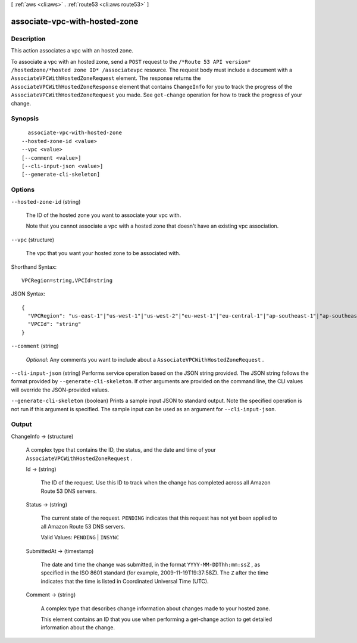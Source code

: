 [ :ref:`aws <cli:aws>` . :ref:`route53 <cli:aws route53>` ]

.. _cli:aws route53 associate-vpc-with-hosted-zone:


******************************
associate-vpc-with-hosted-zone
******************************



===========
Description
===========



This action associates a vpc with an hosted zone. 

 

To associate a vpc with an hosted zone, send a ``POST`` request to the ``/*Route 53 API version* /hostedzone/*hosted zone ID* /associatevpc`` resource. The request body must include a document with a ``AssociateVPCWithHostedZoneRequest`` element. The response returns the ``AssociateVPCWithHostedZoneResponse`` element that contains ``ChangeInfo`` for you to track the progress of the ``AssociateVPCWithHostedZoneRequest`` you made. See ``get-change`` operation for how to track the progress of your change.



========
Synopsis
========

::

    associate-vpc-with-hosted-zone
  --hosted-zone-id <value>
  --vpc <value>
  [--comment <value>]
  [--cli-input-json <value>]
  [--generate-cli-skeleton]




=======
Options
=======

``--hosted-zone-id`` (string)


  The ID of the hosted zone you want to associate your vpc with.

   

  Note that you cannot associate a vpc with a hosted zone that doesn't have an existing vpc association.

  

``--vpc`` (structure)


  The vpc that you want your hosted zone to be associated with. 

  



Shorthand Syntax::

    VPCRegion=string,VPCId=string




JSON Syntax::

  {
    "VPCRegion": "us-east-1"|"us-west-1"|"us-west-2"|"eu-west-1"|"eu-central-1"|"ap-southeast-1"|"ap-southeast-2"|"ap-northeast-1"|"ap-northeast-2"|"sa-east-1"|"cn-north-1",
    "VPCId": "string"
  }



``--comment`` (string)


  *Optional:* Any comments you want to include about a ``AssociateVPCWithHostedZoneRequest`` .

  

``--cli-input-json`` (string)
Performs service operation based on the JSON string provided. The JSON string follows the format provided by ``--generate-cli-skeleton``. If other arguments are provided on the command line, the CLI values will override the JSON-provided values.

``--generate-cli-skeleton`` (boolean)
Prints a sample input JSON to standard output. Note the specified operation is not run if this argument is specified. The sample input can be used as an argument for ``--cli-input-json``.



======
Output
======

ChangeInfo -> (structure)

  

  A complex type that contains the ID, the status, and the date and time of your ``AssociateVPCWithHostedZoneRequest`` .

  

  Id -> (string)

    

    The ID of the request. Use this ID to track when the change has completed across all Amazon Route 53 DNS servers.

    

    

  Status -> (string)

    

    The current state of the request. ``PENDING`` indicates that this request has not yet been applied to all Amazon Route 53 DNS servers.

     

    Valid Values: ``PENDING`` | ``INSYNC`` 

    

    

  SubmittedAt -> (timestamp)

    

    The date and time the change was submitted, in the format ``YYYY-MM-DDThh:mm:ssZ`` , as specified in the ISO 8601 standard (for example, 2009-11-19T19:37:58Z). The ``Z`` after the time indicates that the time is listed in Coordinated Universal Time (UTC).

    

    

  Comment -> (string)

    

    A complex type that describes change information about changes made to your hosted zone.

     

    This element contains an ID that you use when performing a  get-change action to get detailed information about the change.

    

    

  

